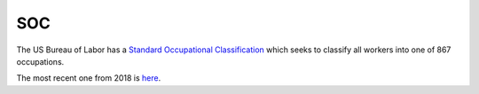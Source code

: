 ===
SOC
===

The US Bureau of Labor has a `Standard Occupational Classification <https://www.bls.gov/soc/>`_ which seeks to classify all workers into one of 867 occupations.

The most recent one from 2018 is `here <https://www.bls.gov/soc/2018/home.htm>`_.
